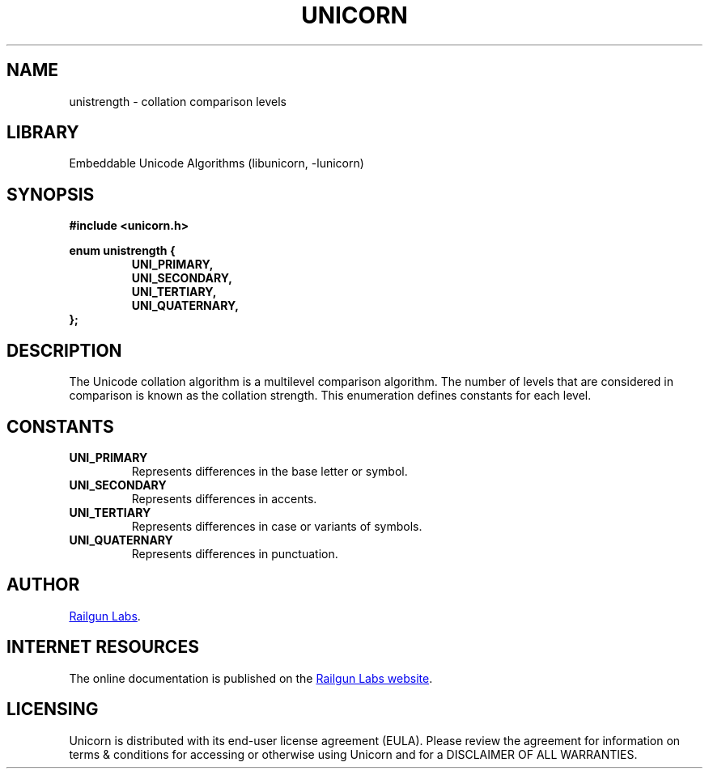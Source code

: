 .TH "UNICORN" "3" "Jan 27th 2025" "Unicorn 1.0.4"
.SH NAME
unistrength \- collation comparison levels
.SH LIBRARY
Embeddable Unicode Algorithms (libunicorn, -lunicorn)
.SH SYNOPSIS
.nf
.B #include <unicorn.h>
.PP
.B enum unistrength {
.RS
.B UNI_PRIMARY,
.B UNI_SECONDARY,
.B UNI_TERTIARY,
.B UNI_QUATERNARY,
.RE
.B };
.fi
.SH DESCRIPTION
The Unicode collation algorithm is a multilevel comparison algorithm.
The number of levels that are considered in comparison is known as the collation strength.
This enumeration defines constants for each level.
.SH CONSTANTS
.TP
.BR UNI_PRIMARY
Represents differences in the base letter or symbol.
.TP
.BR UNI_SECONDARY
Represents differences in accents.
.TP
.BR UNI_TERTIARY
Represents differences in case or variants of symbols.
.TP
.BR UNI_QUATERNARY
Represents differences in punctuation.
.SH AUTHOR
.UR https://railgunlabs.com
Railgun Labs
.UE .
.SH INTERNET RESOURCES
The online documentation is published on the
.UR https://railgunlabs.com/unicorn
Railgun Labs website
.UE .
.SH LICENSING
Unicorn is distributed with its end-user license agreement (EULA).
Please review the agreement for information on terms & conditions for accessing or otherwise using Unicorn and for a DISCLAIMER OF ALL WARRANTIES.
